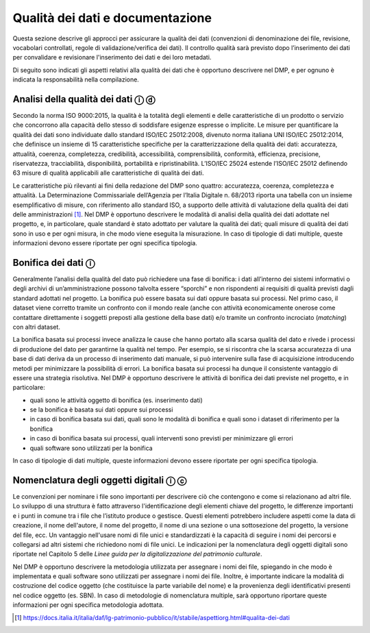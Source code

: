 Qualità dei dati e documentazione
=================================

Questa sezione descrive gli approcci per assicurare la qualità dei dati
(convenzioni di denominazione dei file, revisione, vocabolari
controllati, regole di validazione/verifica dei dati). Il controllo
qualità sarà previsto dopo l’inserimento dei dati per convalidare e
revisionare l'inserimento dei dati e dei loro metadati.

Di seguito sono indicati gli aspetti relativi alla qualità dei dati che
è opportuno descrivere nel DMP, e per ognuno è indicata la
responsabilità nella compilazione.

Analisi della qualità dei dati ⓘ ⓓ
----------------------------------

Secondo la norma ISO 9000:2015, la qualità è la totalità degli elementi
e delle caratteristiche di un prodotto o servizio che concorrono alla
capacità dello stesso di soddisfare esigenze espresse o implicite. Le
misure per quantificare la qualità dei dati sono individuate dallo
standard ISO/IEC 25012:2008, divenuto norma italiana UNI ISO/IEC
25012:2014, che definisce un insieme di 15 caratteristiche specifiche
per la caratterizzazione della qualità dei dati: accuratezza, attualità,
coerenza, completezza, credibilità, accessibilità, comprensibilità,
conformità, efficienza, precisione, riservatezza, tracciabilità,
disponibilità, portabilità e ripristinabilità. L’ISO/IEC 25024 estende
l’ISO/IEC 25012 definendo 63 misure di qualità applicabili alle
caratteristiche di qualità dei dati.

Le caratteristiche più rilevanti ai fini della redazione del DMP sono
quattro: accuratezza, coerenza, completezza e attualità. La
Determinazione Commissariale dell’Agenzia per l’Italia Digitale n.
68/2013 riporta una tabella con un insieme esemplificativo di misure,
con riferimento allo standard ISO, a supporto delle attività di
valutazione della qualità dei dati delle amministrazioni [1]_. Nel DMP è
opportuno descrivere le modalità di analisi della qualità dei dati
adottate nel progetto, e, in particolare, quale standard è stato
adottato per valutare la qualità dei dati; quali misure di qualità dei
dati sono in uso e per ogni misura, in che modo viene eseguita la
misurazione. In caso di tipologie di dati multiple, queste informazioni
devono essere riportate per ogni specifica tipologia.

Bonifica dei dati ⓘ
-------------------

Generalmente l’analisi della qualità del dato può richiedere una fase di
bonifica: i dati all’interno dei sistemi informativi o degli archivi di
un’amministrazione possono talvolta essere “sporchi” e non rispondenti
ai requisiti di qualità previsti dagli standard adottati nel progetto.
La bonifica può essere basata sui dati oppure basata sui processi. Nel
primo caso, il dataset viene corretto tramite un confronto con il mondo
reale (anche con attività economicamente onerose come contattare
direttamente i soggetti preposti alla gestione della base dati) e/o
tramite un confronto incrociato (*matching*) con altri dataset.

La bonifica basata sui processi invece analizza le cause che hanno
portato alla scarsa qualità del dato e rivede i processi di produzione
del dato per garantirne la qualità nel tempo. Per esempio, se si
riscontra che la scarsa accuratezza di una base di dati deriva da un
processo di inserimento dati manuale, si può intervenire sulla fase di
acquisizione introducendo metodi per minimizzare la possibilità di
errori. La bonifica basata sui processi ha dunque il consistente
vantaggio di essere una strategia risolutiva. Nel DMP è opportuno
descrivere le attività di bonifica dei dati previste nel progetto, e in
particolare:

-  quali sono le attività oggetto di bonifica (es. inserimento dati)

-  se la bonifica è basata sui dati oppure sui processi

-  in caso di bonifica basata sui dati, quali sono le modalità di
   bonifica e quali sono i dataset di riferimento per la bonifica

-  in caso di bonifica basata sui processi, quali interventi sono
   previsti per minimizzare gli errori

-  quali software sono utilizzati per la bonifica

In caso di tipologie di dati multiple, queste informazioni devono essere
riportate per ogni specifica tipologia.

Nomenclatura degli oggetti digitali ⓘ ⓒ
---------------------------------------

Le convenzioni per nominare i file sono importanti per descrivere ciò
che contengono e come si relazionano ad altri file. Lo sviluppo di una
struttura è fatto attraverso l'identificazione degli elementi chiave del
progetto, le differenze importanti e i punti in comune tra i file che
l’istituto produce o gestisce. Questi elementi potrebbero includere
aspetti come la data di creazione, il nome dell'autore, il nome del
progetto, il nome di una sezione o una sottosezione del progetto, la
versione del file, ecc. Un vantaggio nell'usare nomi di file unici e
standardizzati è la capacità di seguire i nomi dei percorsi e collegarsi
ad altri sistemi che richiedono nomi di file unici. Le indicazioni per
la nomenclatura degli oggetti digitali sono riportate nel Capitolo 5
delle *Linee guida per la digitalizzazione del patrimonio culturale*.

Nel DMP è opportuno descrivere la metodologia utilizzata per assegnare i
nomi dei file, spiegando in che modo è implementata e quali software
sono utilizzati per assegnare i nomi dei file. Inoltre, è importante
indicare la modalità di costruzione del codice oggetto (che costituisce
la parte variabile del nome) e la provenienza degli identificativi
presenti nel codice oggetto (es. SBN). In caso di metodologie di
nomenclatura multiple, sarà opportuno riportare queste informazioni per
ogni specifica metodologia adottata.

.. [1] https://docs.italia.it/italia/daf/lg-patrimonio-pubblico/it/stabile/aspettiorg.html#qualita-dei-dati
